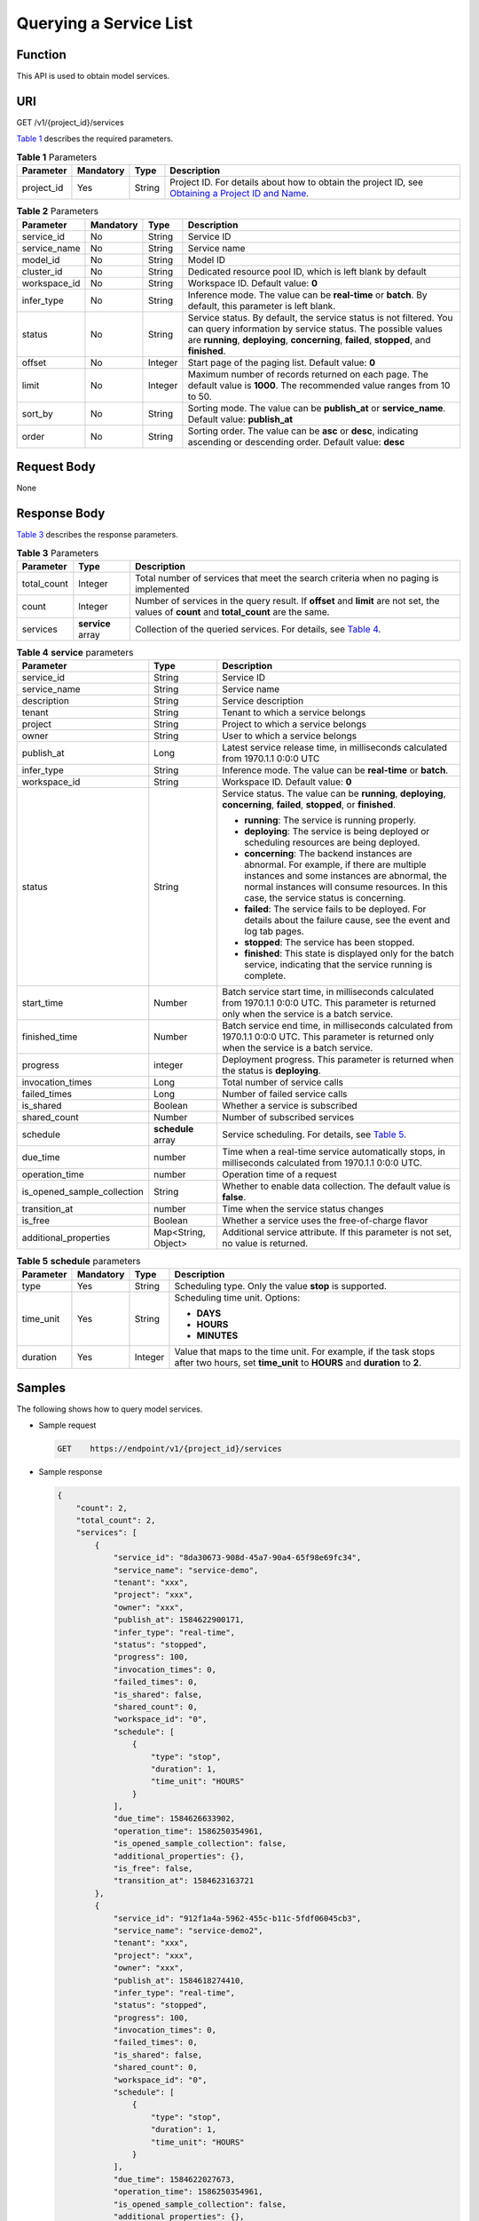 Querying a Service List
=======================

Function
--------

This API is used to obtain model services.

URI
---

GET /v1/{project_id}/services

`Table 1 <#modelarts030083enustopic0129882800table16518993181628>`__ describes the required parameters. 

.. _modelarts030083enustopic0129882800table16518993181628:

.. table:: **Table 1** Parameters

   +------------+-----------+--------+----------------------------------------------------------------------------------------------------------------------------------------------------------------------------------+
   | Parameter  | Mandatory | Type   | Description                                                                                                                                                                      |
   +============+===========+========+==================================================================================================================================================================================+
   | project_id | Yes       | String | Project ID. For details about how to obtain the project ID, see `Obtaining a Project ID and Name <../common_parameters/obtaining_a_project_id_and_name.html#modelarts030147>`__. |
   +------------+-----------+--------+----------------------------------------------------------------------------------------------------------------------------------------------------------------------------------+



.. _modelarts030083enustopic0129882800table69015539276:

.. table:: **Table 2** Parameters

   +--------------+-----------+---------+-----------------------------------------------------------------------------------------------------------------------------------------------------------------------------------------------------------------------------+
   | Parameter    | Mandatory | Type    | Description                                                                                                                                                                                                                 |
   +==============+===========+=========+=============================================================================================================================================================================================================================+
   | service_id   | No        | String  | Service ID                                                                                                                                                                                                                  |
   +--------------+-----------+---------+-----------------------------------------------------------------------------------------------------------------------------------------------------------------------------------------------------------------------------+
   | service_name | No        | String  | Service name                                                                                                                                                                                                                |
   +--------------+-----------+---------+-----------------------------------------------------------------------------------------------------------------------------------------------------------------------------------------------------------------------------+
   | model_id     | No        | String  | Model ID                                                                                                                                                                                                                    |
   +--------------+-----------+---------+-----------------------------------------------------------------------------------------------------------------------------------------------------------------------------------------------------------------------------+
   | cluster_id   | No        | String  | Dedicated resource pool ID, which is left blank by default                                                                                                                                                                  |
   +--------------+-----------+---------+-----------------------------------------------------------------------------------------------------------------------------------------------------------------------------------------------------------------------------+
   | workspace_id | No        | String  | Workspace ID. Default value: **0**                                                                                                                                                                                          |
   +--------------+-----------+---------+-----------------------------------------------------------------------------------------------------------------------------------------------------------------------------------------------------------------------------+
   | infer_type   | No        | String  | Inference mode. The value can be **real-time** or **batch**. By default, this parameter is left blank.                                                                                                                      |
   +--------------+-----------+---------+-----------------------------------------------------------------------------------------------------------------------------------------------------------------------------------------------------------------------------+
   | status       | No        | String  | Service status. By default, the service status is not filtered. You can query information by service status. The possible values are **running**, **deploying**, **concerning**, **failed**, **stopped**, and **finished**. |
   +--------------+-----------+---------+-----------------------------------------------------------------------------------------------------------------------------------------------------------------------------------------------------------------------------+
   | offset       | No        | Integer | Start page of the paging list. Default value: **0**                                                                                                                                                                         |
   +--------------+-----------+---------+-----------------------------------------------------------------------------------------------------------------------------------------------------------------------------------------------------------------------------+
   | limit        | No        | Integer | Maximum number of records returned on each page. The default value is **1000**. The recommended value ranges from 10 to 50.                                                                                                 |
   +--------------+-----------+---------+-----------------------------------------------------------------------------------------------------------------------------------------------------------------------------------------------------------------------------+
   | sort_by      | No        | String  | Sorting mode. The value can be **publish_at** or **service_name**. Default value: **publish_at**                                                                                                                            |
   +--------------+-----------+---------+-----------------------------------------------------------------------------------------------------------------------------------------------------------------------------------------------------------------------------+
   | order        | No        | String  | Sorting order. The value can be **asc** or **desc**, indicating ascending or descending order. Default value: **desc**                                                                                                      |
   +--------------+-----------+---------+-----------------------------------------------------------------------------------------------------------------------------------------------------------------------------------------------------------------------------+

Request Body
------------

None

Response Body
-------------

`Table 3 <#modelarts030083enustopic0129882800table6357123816292>`__ describes the response parameters. 

.. _modelarts030083enustopic0129882800table6357123816292:

.. table:: **Table 3** Parameters

   +-------------+-------------------+--------------------------------------------------------------------------------------------------------------------------------------------+
   | Parameter   | Type              | Description                                                                                                                                |
   +=============+===================+============================================================================================================================================+
   | total_count | Integer           | Total number of services that meet the search criteria when no paging is implemented                                                       |
   +-------------+-------------------+--------------------------------------------------------------------------------------------------------------------------------------------+
   | count       | Integer           | Number of services in the query result. If **offset** and **limit** are not set, the values of **count** and **total_count** are the same. |
   +-------------+-------------------+--------------------------------------------------------------------------------------------------------------------------------------------+
   | services    | **service** array | Collection of the queried services. For details, see `Table 4 <#modelarts030083enustopic0129882800table799523318302>`__.                   |
   +-------------+-------------------+--------------------------------------------------------------------------------------------------------------------------------------------+



.. _modelarts030083enustopic0129882800table799523318302:

.. table:: **Table 4** **service** parameters

   +-----------------------------+-----------------------+-----------------------------------------------------------------------------------------------------------------------------------------------------------------------------------------------------------------------------------+
   | Parameter                   | Type                  | Description                                                                                                                                                                                                                       |
   +=============================+=======================+===================================================================================================================================================================================================================================+
   | service_id                  | String                | Service ID                                                                                                                                                                                                                        |
   +-----------------------------+-----------------------+-----------------------------------------------------------------------------------------------------------------------------------------------------------------------------------------------------------------------------------+
   | service_name                | String                | Service name                                                                                                                                                                                                                      |
   +-----------------------------+-----------------------+-----------------------------------------------------------------------------------------------------------------------------------------------------------------------------------------------------------------------------------+
   | description                 | String                | Service description                                                                                                                                                                                                               |
   +-----------------------------+-----------------------+-----------------------------------------------------------------------------------------------------------------------------------------------------------------------------------------------------------------------------------+
   | tenant                      | String                | Tenant to which a service belongs                                                                                                                                                                                                 |
   +-----------------------------+-----------------------+-----------------------------------------------------------------------------------------------------------------------------------------------------------------------------------------------------------------------------------+
   | project                     | String                | Project to which a service belongs                                                                                                                                                                                                |
   +-----------------------------+-----------------------+-----------------------------------------------------------------------------------------------------------------------------------------------------------------------------------------------------------------------------------+
   | owner                       | String                | User to which a service belongs                                                                                                                                                                                                   |
   +-----------------------------+-----------------------+-----------------------------------------------------------------------------------------------------------------------------------------------------------------------------------------------------------------------------------+
   | publish_at                  | Long                  | Latest service release time, in milliseconds calculated from 1970.1.1 0:0:0 UTC                                                                                                                                                   |
   +-----------------------------+-----------------------+-----------------------------------------------------------------------------------------------------------------------------------------------------------------------------------------------------------------------------------+
   | infer_type                  | String                | Inference mode. The value can be **real-time** or **batch**.                                                                                                                                                                      |
   +-----------------------------+-----------------------+-----------------------------------------------------------------------------------------------------------------------------------------------------------------------------------------------------------------------------------+
   | workspace_id                | String                | Workspace ID. Default value: **0**                                                                                                                                                                                                |
   +-----------------------------+-----------------------+-----------------------------------------------------------------------------------------------------------------------------------------------------------------------------------------------------------------------------------+
   | status                      | String                | Service status. The value can be **running**, **deploying**, **concerning**, **failed**, **stopped**, or **finished**.                                                                                                            |
   |                             |                       |                                                                                                                                                                                                                                   |
   |                             |                       | -  **running**: The service is running properly.                                                                                                                                                                                  |
   |                             |                       | -  **deploying**: The service is being deployed or scheduling resources are being deployed.                                                                                                                                       |
   |                             |                       | -  **concerning**: The backend instances are abnormal. For example, if there are multiple instances and some instances are abnormal, the normal instances will consume resources. In this case, the service status is concerning. |
   |                             |                       | -  **failed**: The service fails to be deployed. For details about the failure cause, see the event and log tab pages.                                                                                                            |
   |                             |                       | -  **stopped**: The service has been stopped.                                                                                                                                                                                     |
   |                             |                       | -  **finished**: This state is displayed only for the batch service, indicating that the service running is complete.                                                                                                             |
   +-----------------------------+-----------------------+-----------------------------------------------------------------------------------------------------------------------------------------------------------------------------------------------------------------------------------+
   | start_time                  | Number                | Batch service start time, in milliseconds calculated from 1970.1.1 0:0:0 UTC. This parameter is returned only when the service is a batch service.                                                                                |
   +-----------------------------+-----------------------+-----------------------------------------------------------------------------------------------------------------------------------------------------------------------------------------------------------------------------------+
   | finished_time               | Number                | Batch service end time, in milliseconds calculated from 1970.1.1 0:0:0 UTC. This parameter is returned only when the service is a batch service.                                                                                  |
   +-----------------------------+-----------------------+-----------------------------------------------------------------------------------------------------------------------------------------------------------------------------------------------------------------------------------+
   | progress                    | integer               | Deployment progress. This parameter is returned when the status is **deploying**.                                                                                                                                                 |
   +-----------------------------+-----------------------+-----------------------------------------------------------------------------------------------------------------------------------------------------------------------------------------------------------------------------------+
   | invocation_times            | Long                  | Total number of service calls                                                                                                                                                                                                     |
   +-----------------------------+-----------------------+-----------------------------------------------------------------------------------------------------------------------------------------------------------------------------------------------------------------------------------+
   | failed_times                | Long                  | Number of failed service calls                                                                                                                                                                                                    |
   +-----------------------------+-----------------------+-----------------------------------------------------------------------------------------------------------------------------------------------------------------------------------------------------------------------------------+
   | is_shared                   | Boolean               | Whether a service is subscribed                                                                                                                                                                                                   |
   +-----------------------------+-----------------------+-----------------------------------------------------------------------------------------------------------------------------------------------------------------------------------------------------------------------------------+
   | shared_count                | Number                | Number of subscribed services                                                                                                                                                                                                     |
   +-----------------------------+-----------------------+-----------------------------------------------------------------------------------------------------------------------------------------------------------------------------------------------------------------------------------+
   | schedule                    | **schedule** array    | Service scheduling. For details, see `Table 5 <#modelarts030083enustopic0129882800table1892915349285>`__.                                                                                                                         |
   +-----------------------------+-----------------------+-----------------------------------------------------------------------------------------------------------------------------------------------------------------------------------------------------------------------------------+
   | due_time                    | number                | Time when a real-time service automatically stops, in milliseconds calculated from 1970.1.1 0:0:0 UTC.                                                                                                                            |
   +-----------------------------+-----------------------+-----------------------------------------------------------------------------------------------------------------------------------------------------------------------------------------------------------------------------------+
   | operation_time              | number                | Operation time of a request                                                                                                                                                                                                       |
   +-----------------------------+-----------------------+-----------------------------------------------------------------------------------------------------------------------------------------------------------------------------------------------------------------------------------+
   | is_opened_sample_collection | String                | Whether to enable data collection. The default value is **false**.                                                                                                                                                                |
   +-----------------------------+-----------------------+-----------------------------------------------------------------------------------------------------------------------------------------------------------------------------------------------------------------------------------+
   | transition_at               | number                | Time when the service status changes                                                                                                                                                                                              |
   +-----------------------------+-----------------------+-----------------------------------------------------------------------------------------------------------------------------------------------------------------------------------------------------------------------------------+
   | is_free                     | Boolean               | Whether a service uses the free-of-charge flavor                                                                                                                                                                                  |
   +-----------------------------+-----------------------+-----------------------------------------------------------------------------------------------------------------------------------------------------------------------------------------------------------------------------------+
   | additional_properties       | Map<String, Object>   | Additional service attribute. If this parameter is not set, no value is returned.                                                                                                                                                 |
   +-----------------------------+-----------------------+-----------------------------------------------------------------------------------------------------------------------------------------------------------------------------------------------------------------------------------+



.. _modelarts030083enustopic0129882800table1892915349285:

.. table:: **Table 5** **schedule** parameters

   +-----------------+-----------------+-----------------+---------------------------------------------------------------------------------------------------------------------------------------------+
   | Parameter       | Mandatory       | Type            | Description                                                                                                                                 |
   +=================+=================+=================+=============================================================================================================================================+
   | type            | Yes             | String          | Scheduling type. Only the value **stop** is supported.                                                                                      |
   +-----------------+-----------------+-----------------+---------------------------------------------------------------------------------------------------------------------------------------------+
   | time_unit       | Yes             | String          | Scheduling time unit. Options:                                                                                                              |
   |                 |                 |                 |                                                                                                                                             |
   |                 |                 |                 | -  **DAYS**                                                                                                                                 |
   |                 |                 |                 | -  **HOURS**                                                                                                                                |
   |                 |                 |                 | -  **MINUTES**                                                                                                                              |
   +-----------------+-----------------+-----------------+---------------------------------------------------------------------------------------------------------------------------------------------+
   | duration        | Yes             | Integer         | Value that maps to the time unit. For example, if the task stops after two hours, set **time_unit** to **HOURS** and **duration** to **2**. |
   +-----------------+-----------------+-----------------+---------------------------------------------------------------------------------------------------------------------------------------------+

Samples
-------

The following shows how to query model services.

-  Sample request

   .. code-block::

      GET    https://endpoint/v1/{project_id}/services

-  Sample response

   .. code-block::

      {
          "count": 2,
          "total_count": 2,
          "services": [
              {
                  "service_id": "8da30673-908d-45a7-90a4-65f98e69fc34",
                  "service_name": "service-demo",
                  "tenant": "xxx",
                  "project": "xxx",
                  "owner": "xxx",
                  "publish_at": 1584622900171,
                  "infer_type": "real-time",
                  "status": "stopped",
                  "progress": 100,
                  "invocation_times": 0,
                  "failed_times": 0,
                  "is_shared": false,
                  "shared_count": 0,
                  "workspace_id": "0",
                  "schedule": [
                      {
                          "type": "stop",
                          "duration": 1,
                          "time_unit": "HOURS"
                      }
                  ],
                  "due_time": 1584626633902,
                  "operation_time": 1586250354961,
                  "is_opened_sample_collection": false,
                  "additional_properties": {},
                  "is_free": false,
                  "transition_at": 1584623163721
              },
              {
                  "service_id": "912f1a4a-5962-455c-b11c-5fdf06045cb3",
                  "service_name": "service-demo2",
                  "tenant": "xxx",
                  "project": "xxx",
                  "owner": "xxx",
                  "publish_at": 1584618274410,
                  "infer_type": "real-time",
                  "status": "stopped",
                  "progress": 100,
                  "invocation_times": 0,
                  "failed_times": 0,
                  "is_shared": false,
                  "shared_count": 0,
                  "workspace_id": "0",
                  "schedule": [
                      {
                          "type": "stop",
                          "duration": 1,
                          "time_unit": "HOURS"
                      }
                  ],
                  "due_time": 1584622027673,
                  "operation_time": 1586250354961,
                  "is_opened_sample_collection": false,
                  "additional_properties": {},
                  "is_free": false,
                  "transition_at": 1584618498528
              }
          ]
      }

Status Code
-----------

For details about the status code, see `Table 1 <../common_parameters/status_code.html#modelarts030094enustopic0132773864table1450010510213>`__.


